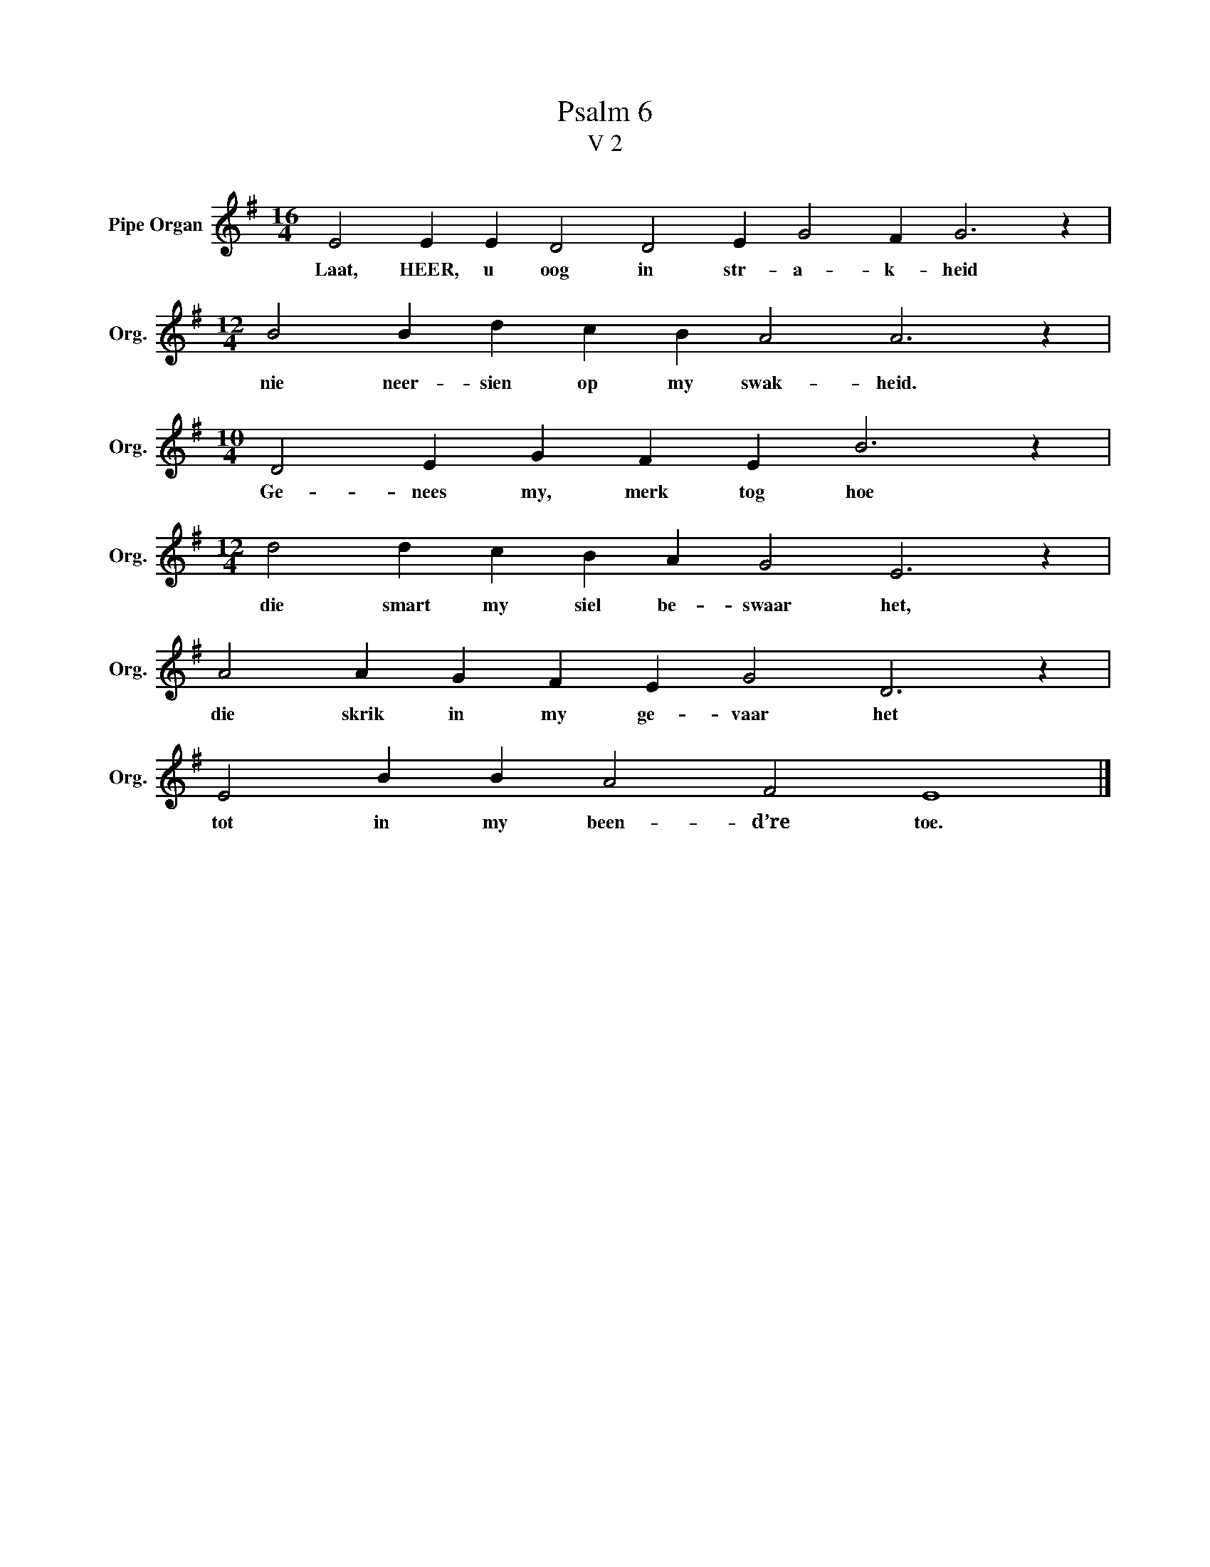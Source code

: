 X:1
T:Psalm 6
T:V 2
L:1/4
M:16/4
I:linebreak $
K:G
V:1 treble nm="Pipe Organ" snm="Org."
V:1
 E2 E E D2 D2 E G2 F G3 z |$[M:12/4] B2 B d c B A2 A3 z |$[M:10/4] D2 E G F E B3 z |$ %3
w: Laat, HEER, u oog in str- a- k- heid|nie neer- sien op my swak- heid.|Ge- nees my, merk tog hoe|
[M:12/4] d2 d c B A G2 E3 z |$ A2 A G F E G2 D3 z |$ E2 B B A2 F2 E4 |] %6
w: die smart my siel be- swaar het,|die skrik in my ge- vaar het|tot in my been- d’re toe.|

